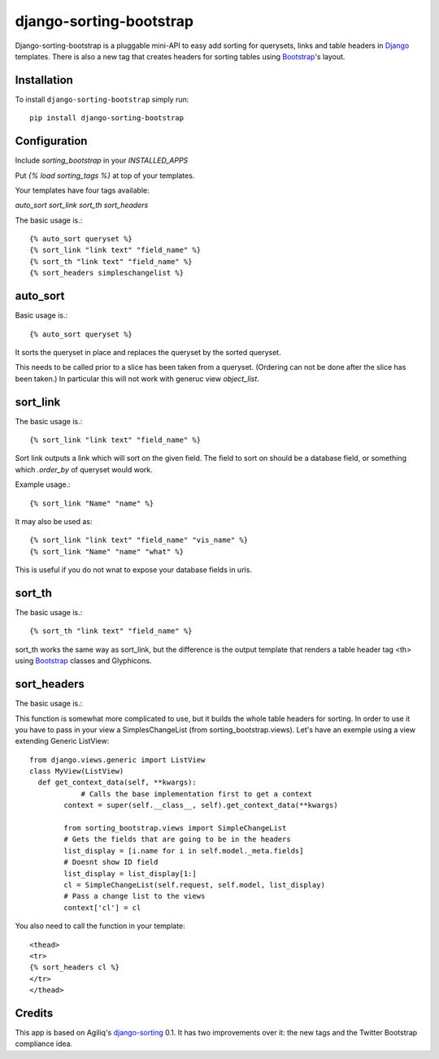 django-sorting-bootstrap
===============

.. image:: https://pypip.in/v/django-sorting-bootstrap/badge.png
        :target: https://pypi.python.org/pypi/django-sorting-bootstrap

Django-sorting-bootstrap is a pluggable mini-API to easy add sorting for querysets, links and table headers in Django_ templates. There is also a new tag that creates headers for sorting tables using `Bootstrap`_'s layout.

Installation
------------
To install ``django-sorting-bootstrap`` simply run::

    pip install django-sorting-bootstrap

Configuration
-------------

Include `sorting_bootstrap` in your `INSTALLED_APPS`

Put `{% load sorting_tags %}` at top of your templates.

Your templates have four tags available:

`auto_sort`
`sort_link`
`sort_th`
`sort_headers`

The basic usage is.::

    {% auto_sort queryset %}
    {% sort_link "link text" "field_name" %}
    {% sort_th "link text" "field_name" %}
    {% sort_headers simpleschangelist %}
    

auto_sort
-------------------
Basic usage is.::

    {% auto_sort queryset %}

It sorts the queryset in place and replaces the queryset by the sorted queryset.

This needs to be called prior to a slice has been taken from a queryset.
(Ordering can not be done after the slice has been taken.) In particular this will
not work with generuc view `object_list`.


sort_link
-----------------
The basic usage is.::
    
    {% sort_link "link text" "field_name" %}

Sort link outputs a link which will sort on the given field. The field to sort on should be
a database field, or something which `.order_by` of queryset would work.


Example usage.::
    
    {% sort_link "Name" "name" %}
    
It may also be used as::
    
    {% sort_link "link text" "field_name" "vis_name" %}
    {% sort_link "Name" "name" "what" %}
    
This is useful if you do not wnat to expose your database fields in urls.


sort_th
-------------------
The basic usage is.::
    
    {% sort_th "link text" "field_name" %}

sort_th works the same way as sort_link, but the difference is the output template that renders a table header tag <th> using `Bootstrap`_ classes and Glyphicons.


sort_headers
-------------------
The basic usage is.::

This function is somewhat more complicated to use, but it builds the whole table headers for sorting. In order to use it you have to pass in your view a SimplesChangeList (from sorting_bootstrap.views).
Let's have an exemple using a view extending Generic ListView::

    from django.views.generic import ListView
    class MyView(ListView)
      def get_context_data(self, **kwargs):
                # Calls the base implementation first to get a context
            context = super(self.__class__, self).get_context_data(**kwargs)
            
            from sorting_bootstrap.views import SimpleChangeList
            # Gets the fields that are going to be in the headers
            list_display = [i.name for i in self.model._meta.fields]
            # Doesnt show ID field
            list_display = list_display[1:]
            cl = SimpleChangeList(self.request, self.model, list_display)
            # Pass a change list to the views
            context['cl'] = cl

You also need to call the function in your template::

    <thead>
    <tr>
    {% sort_headers cl %}
    </tr>
    </thead>


Credits
------------

This app is based on Agiliq's `django-sorting`_ 0.1. It has two improvements over it: the new tags and the Twitter Bootstrap compliance idea.

.. _Django: https://www.djangoproject.com/
.. _Bootstrap: http://getbootstrap.com/
.. _django-sorting: http://github.com/agiliq/django-sorting
